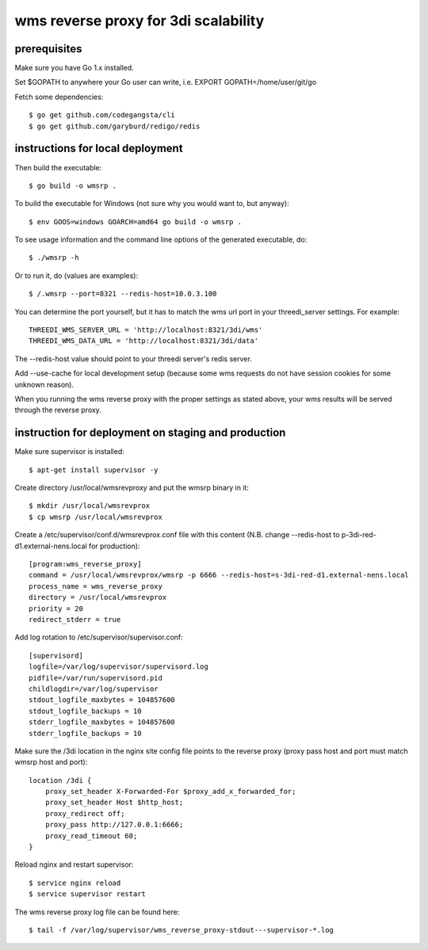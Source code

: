 wms reverse proxy for 3di scalability
=====================================

prerequisites
-------------

Make sure you have Go 1.x installed. 

Set $GOPATH to anywhere your Go user can write, i.e. EXPORT GOPATH=/home/user/git/go

Fetch some dependencies::

    $ go get github.com/codegangsta/cli
    $ go get github.com/garyburd/redigo/redis


instructions for local deployment
---------------------------------

Then build the executable::

    $ go build -o wmsrp .

To build the executable for Windows (not sure why you would want to, but 
anyway)::

    $ env GOOS=windows GOARCH=amd64 go build -o wmsrp .

To see usage information and the command line options of the generated executable, do::

    $ ./wmsrp -h

Or to run it, do (values are examples)::

    $ /.wmsrp --port=8321 --redis-host=10.0.3.100

You can determine the port yourself, but it has to match the wms url
port in your threedi_server settings. For example::

    THREEDI_WMS_SERVER_URL = 'http://localhost:8321/3di/wms'
    THREEDI_WMS_DATA_URL = 'http://localhost:8321/3di/data'

The --redis-host value should point to your threedi server's redis server.

Add --use-cache for local development setup (because some wms requests do not have
session cookies for some unknown reason).

When you running the wms reverse proxy with the proper settings as stated
above, your wms results will be served through the reverse proxy.

instruction for deployment on staging and production
----------------------------------------------------

Make sure supervisor is installed::

    $ apt-get install supervisor -y

Create directory /usr/local/wmsrevproxy and put the wmsrp binary in it::

    $ mkdir /usr/local/wmsrevprox
    $ cp wmsrp /usr/local/wmsrevprox

Create a /etc/supervisor/conf.d/wmsrevprox.conf file with this content (N.B. change --redis-host to p-3di-red-d1.external-nens.local for production)::

    [program:wms_reverse_proxy]
    command = /usr/local/wmsrevprox/wmsrp -p 6666 --redis-host=s-3di-red-d1.external-nens.local
    process_name = wms_reverse_proxy
    directory = /usr/local/wmsrevprox
    priority = 20
    redirect_stderr = true

Add log rotation to /etc/supervisor/supervisor.conf::

    [supervisord]
    logfile=/var/log/supervisor/supervisord.log
    pidfile=/var/run/supervisord.pid
    childlogdir=/var/log/supervisor
    stdout_logfile_maxbytes = 104857600
    stdout_logfile_backups = 10
    stderr_logfile_maxbytes = 104857600
    stderr_logfile_backups = 10

Make sure the /3di location in the nginx site config file points to the reverse proxy (proxy pass host and port must match wmsrp host and port)::

    location /3di {
        proxy_set_header X-Forwarded-For $proxy_add_x_forwarded_for;
        proxy_set_header Host $http_host;
        proxy_redirect off;
        proxy_pass http://127.0.0.1:6666;
        proxy_read_timeout 60;
    }

Reload nginx and restart supervisor::

    $ service nginx reload
    $ service supervisor restart

The wms reverse proxy log file can be found here::

    $ tail -f /var/log/supervisor/wms_reverse_proxy-stdout---supervisor-*.log

